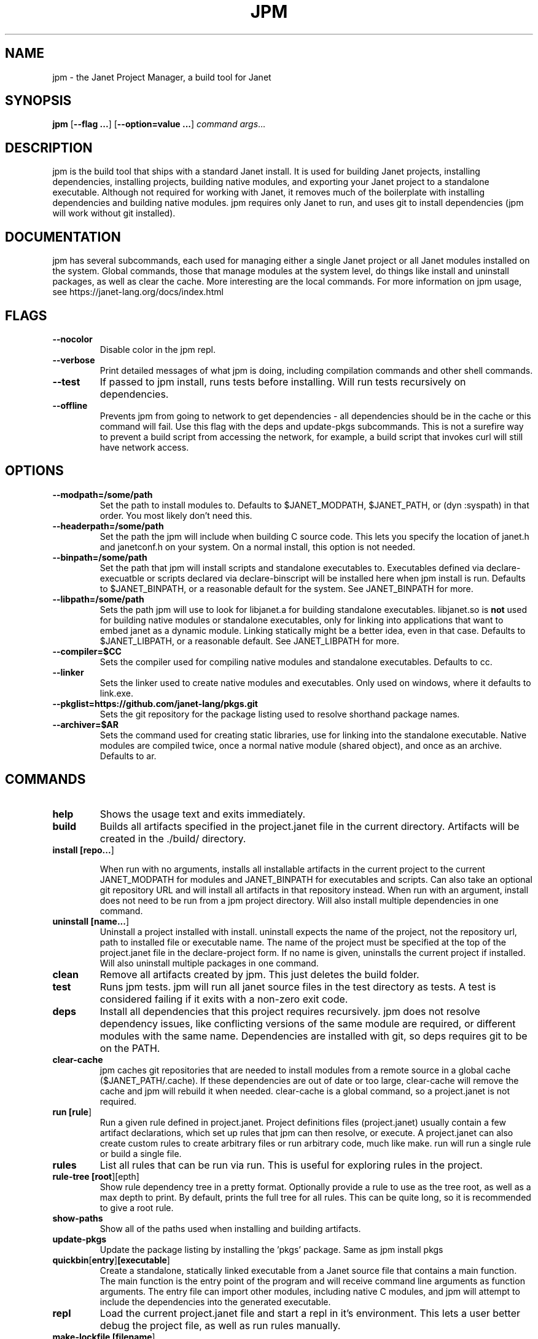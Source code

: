 .TH JPM 1
.SH NAME
jpm \- the Janet Project Manager, a build tool for Janet 
.SH SYNOPSIS
.B jpm
[\fB\-\-flag ...\fR]
[\fB\-\-option=value ...\fR]
.IR command
.IR args ...
.SH DESCRIPTION
jpm is the build tool that ships with a standard Janet install. It is
used for building Janet projects, installing dependencies, installing
projects, building native modules, and exporting your Janet project to a
standalone executable. Although not required for working with Janet, it
removes much of the boilerplate with installing dependencies and
building native modules. jpm requires only Janet to run, and uses git
to install dependencies (jpm will work without git installed).
.SH DOCUMENTATION

jpm has several subcommands, each used for managing either a single Janet project or
all Janet modules installed on the system. Global commands, those that manage modules
at the system level, do things like install and uninstall packages, as well as clear the cache.
More interesting are the local commands. For more information on jpm usage, see https://janet-lang.org/docs/index.html

.SH FLAGS

.TP
.BR \-\-nocolor
Disable color in the jpm repl.

.TP
.BR \-\-verbose
Print detailed messages of what jpm is doing, including compilation commands and other shell commands.

.TP
.BR \-\-test
If passed to jpm install, runs tests before installing. Will run tests recursively on dependencies.

.TP
.BR \-\-offline
Prevents jpm from going to network to get dependencies - all dependencies should be in the cache or this command will fail.
Use this flag with the deps and update-pkgs subcommands. This is not a surefire way to prevent a build script from accessing
the network, for example, a build script that invokes curl will still have network access.

.SH OPTIONS

.TP
.BR \-\-modpath=/some/path
Set the path to install modules to. Defaults to $JANET_MODPATH, $JANET_PATH, or (dyn :syspath) in that order. You most likely don't need this.

.TP
.BR \-\-headerpath=/some/path
Set the path the jpm will include when building C source code. This lets
you specify the location of janet.h and janetconf.h on your system. On a
normal install, this option is not needed.

.TP
.BR \-\-binpath=/some/path
Set the path that jpm will install scripts and standalone executables to. Executables
defined via declare-execuatble or scripts declared via declare-binscript will be installed
here when jpm install is run. Defaults to $JANET_BINPATH, or a reasonable default for the system.
See JANET_BINPATH for more.

.TP
.BR \-\-libpath=/some/path
Sets the path jpm will use to look for libjanet.a for building standalone executables. libjanet.so
is \fBnot\fR used for building native modules or standalone executables, only
for linking into applications that want to embed janet as a dynamic module.
Linking statically might be a better idea, even in that case. Defaults to
$JANET_LIBPATH, or a reasonable default. See JANET_LIBPATH for more.

.TP
.BR \-\-compiler=$CC
Sets the compiler used for compiling native modules and standalone executables. Defaults
to cc.

.TP
.BR \-\-linker
Sets the linker used to create native modules and executables. Only used on windows, where
it defaults to link.exe.

.TP
.BR \-\-pkglist=https://github.com/janet-lang/pkgs.git
Sets the git repository for the package listing used to resolve shorthand package names.

.TP
.BR \-\-archiver=$AR
Sets the command used for creating static libraries, use for linking into the standalone executable.
Native modules are compiled twice, once a normal native module (shared object), and once as an
archive. Defaults to ar.

.SH COMMANDS
.TP
.BR help
Shows the usage text and exits immediately.

.TP
.BR build
Builds all artifacts specified in the project.janet file in the current directory. Artifacts will
be created in the ./build/ directory.

.TP
.BR install\ [\fBrepo...\fR]

When run with no arguments, installs all installable artifacts in the current project to
the current JANET_MODPATH for modules and JANET_BINPATH for executables and scripts. Can also
take an optional git repository URL and will install all artifacts in that repository instead.
When run with an argument, install does not need to be run from a jpm project directory. Will also
install multiple dependencies in one command.

.TP
.BR uninstall\ [\fBname...\fR]
Uninstall a project installed with install. uninstall expects the name of the project, not the
repository url, path to installed file or executable name. The name of the project must be specified
at the top of the project.janet file in the declare-project form. If no name is given, uninstalls
the current project if installed. Will also uninstall multiple packages in one command.

.TP
.BR clean
Remove all artifacts created by jpm. This just deletes the build folder.

.TP
.BR test
Runs jpm tests. jpm will run all janet source files in the test directory as tests. A test
is considered failing if it exits with a non-zero exit code.

.TP
.BR deps
Install all dependencies that this project requires recursively. jpm does not
resolve dependency issues, like conflicting versions of the same module are required, or
different modules with the same name. Dependencies are installed with git, so deps requires
git to be on the PATH.

.TP
.BR clear-cache
jpm caches git repositories that are needed to install modules from a remote
source in a global cache ($JANET_PATH/.cache). If these dependencies are out of
date or too large, clear-cache will remove the cache and jpm will rebuild it
when needed. clear-cache is a global command, so a project.janet is not
required.

.TP
.BR run\ [\fBrule\fR]
Run a given rule defined in project.janet. Project definitions files (project.janet) usually
contain a few artifact declarations, which set up rules that jpm can then resolve, or execute.
A project.janet can also create custom rules to create arbitrary files or run arbitrary code, much
like make. run will run a single rule or build a single file.

.TP
.BR rules
List all rules that can be run via run. This is useful for exploring rules in the project.

.TP
.BR rule-tree\ [\fBroot\fR] [\fdepth\fR]
Show rule dependency tree in a pretty format. Optionally provide a rule to use as the tree
root, as well as a max depth to print. By default, prints the full tree for all rules. This
can be quite long, so it is recommended to give a root rule.

.TP
.BR show-paths
Show all of the paths used when installing and building artifacts.

.TP
.BR update-pkgs
Update the package listing by installing the 'pkgs' package. Same as jpm install pkgs

.TP
.BR quickbin [\fBentry\fR] [\fBexecutable\fR]
Create a standalone, statically linked executable from a Janet source file that contains a main function.
The main function is the entry point of the program and will receive command line arguments
as function arguments. The entry file can import other modules, including native C modules, and
jpm will attempt to include the dependencies into the generated executable.

.TP
.BR repl
Load the current project.janet file and start a repl in it's environment. This lets a user better
debug the project file, as well as run rules manually.

.TP
.BR make-lockfile\ [\fBfilename\fR]
Create a lockfile. A lockfile is a record that describes what dependencies were installed at the
time of the lockfile's creation, including exact versions. A lockfile can then be later used
to set up that environment on a different machine via load-lockfile. By default, the lockfile
is created at lockfile.jdn, although any path can be used.

.TP
.BR load-lockfile\ [\fBfilename\fR]
Install dependencies from a lockfile previously created with make-lockfile. By default, will look
for a lockfile at lockfile.jdn, although any path can be used.

.SH ENVIRONMENT

.B JANET_PATH
.RS
The location to look for Janet libraries. This is the only environment variable Janet needs to
find native and source code modules. If no JANET_PATH is set, Janet will look in
the default location set at compile time, which can be determined with (dyn :syspath)
.RE

.B JANET_MODPATH
.RS
The location that jpm will use to install libraries to. Defaults to JANET_PATH, but you could
set this to a different directory if you want to. Doing so would let you import Janet modules
on the normal system path (JANET_PATH or (dyn :syspath)), but install to a different directory. It is also a more reliable way to install
This variable is overwritten by the --modpath=/some/path if it is provided.
.RE

.B JANET_HEADERPATH
.RS
The location that jpm will look for janet header files (janet.h and janetconf.h) that are used
to build native modules and standalone executables. If janet.h and janetconf.h are available as
default includes on your system, this value is not required. If not provided, will default to
<jpm script location>/../include/janet. The --headerpath=/some/path option will override this
variable.
.RE

.B JANET_LIBPATH
.RS
Similar to JANET_HEADERPATH, this path is where jpm will look for
libjanet.a for creating standalong executables. This does not need to be
set on a normal install. 
If not provided, this will default to <jpm script location>/../lib.
The --libpath=/some/path option will override this variable.
.RE

.B JANET_BINPATH
.RS
The directory where jpm will install binary scripts and executables to.
Defaults to
(dyn :syspath)/bin
The --binpath=/some/path will override this variable.
.RE

.B JANET_PKGLIST
.RS
The git repository URL that contains a listing of packages. This allows installing packages with shortnames, which
is mostly a convenience. However, package dependencies can use short names, package listings
can be used to choose a particular set of dependency versions for a whole project.

.SH AUTHOR
Written by Calvin Rose <calsrose@gmail.com>
